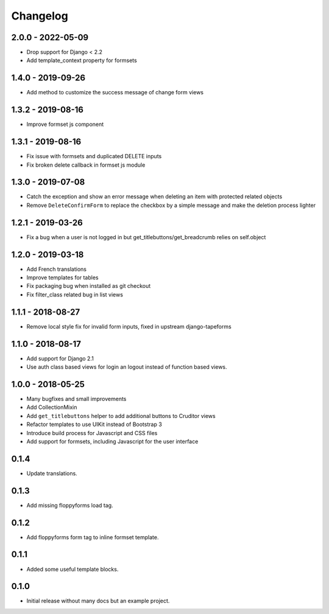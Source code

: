 Changelog
=========

2.0.0 - 2022-05-09
------------------

* Drop support for Django < 2.2
* Add template_context property for formsets


1.4.0 - 2019-09-26
------------------

* Add method to customize the success message of change form views


1.3.2 - 2019-08-16
------------------

* Improve formset js component


1.3.1 - 2019-08-16
------------------

* Fix issue with formsets and duplicated DELETE inputs
* Fix broken delete callback in formset js module


1.3.0 - 2019-07-08
------------------

* Catch the exception and show an error message when deleting an item with
  protected related objects
* Remove ``DeleteConfirmForm`` to replace the checkbox by a simple message and
  make the deletion process lighter


1.2.1 - 2019-03-26
------------------

* Fix a bug when a user is not logged in but get_titlebuttons/get_breadcrumb
  relies on self.object


1.2.0 - 2019-03-18
------------------

* Add French translations
* Improve templates for tables
* Fix packaging bug when installed as git checkout
* Fix filter_class related bug in list views


1.1.1 - 2018-08-27
------------------

* Remove local style fix for invalid form inputs, fixed in upstream django-tapeforms


1.1.0 - 2018-08-17
------------------

* Add support for Django 2.1
* Use auth class based views for login an logout instead of function based views.


1.0.0 - 2018-05-25
------------------

* Many bugfixes and small improvements
* Add CollectionMixin
* Add ``get_titlebuttons`` helper to add additional buttons to Cruditor views
* Refactor templates to use UIKit instead of Bootstrap 3
* Introduce build process for Javascript and CSS files
* Add support for formsets, including Javascript for the user interface


0.1.4
-----

* Update translations.


0.1.3
-----

* Add missing floppyforms load tag.


0.1.2
-----

* Add floppyforms form tag to inline formset template.


0.1.1
-----

* Added some useful template blocks.


0.1.0
-----

* Initial release without many docs but an example project.

